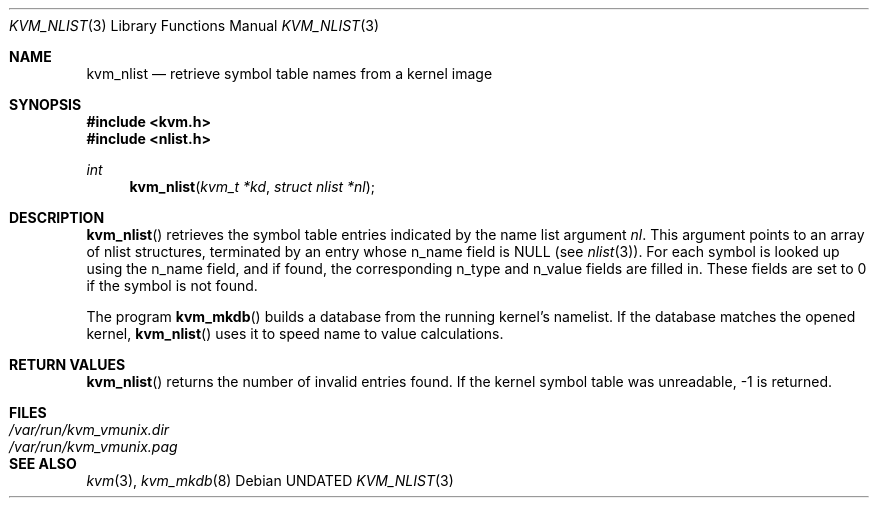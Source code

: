 .\" Copyright (c) 1992 The Regents of the University of California.
.\" All rights reserved.
.\"
.\" %sccs.include.redist.man%
.\"
.\"     @(#)kvm_nlist.3	5.2 (Berkeley) %G%
.\"
.Dd 
.Dt KVM_NLIST 3
.Os
.Sh NAME
.Nm kvm_nlist
.Nd retrieve symbol table names from a kernel image
.Sh SYNOPSIS
.Fd #include <kvm.h>
.Fd #include <nlist.h>
.Ft int
.Fn kvm_nlist "kvm_t *kd" "struct nlist *nl"
.Sh DESCRIPTION
.Fn kvm_nlist
retrieves the symbol table entries indicated by the name list argument
.Fa \&nl .
This argument points to an array of nlist structures, terminated by
an entry whose n_name field is
.Dv NULL
(see
.Xr nlist 3 ) .
For each symbol is looked up using the n_name field, and if found, the
corresponding n_type and n_value fields are filled in.  These fields are set
to 0 if the symbol is not found.
.Pp
The program
.Fn kvm_mkdb
builds a database from the running kernel's namelist.
If the database matches the opened kernel,
.Fn kvm_nlist
uses it to speed name to value calculations.
.Sh RETURN VALUES
.Fn kvm_nlist
returns the number of invalid entries found.
If the kernel symbol table was unreadable, -1 is returned.
.Sh FILES
.Bl -tag -width /var/run/kvm_vmunix.{dir,pag} -compact
.It Pa /var/run/kvm_vmunix.dir
.It Pa /var/run/kvm_vmunix.pag
.El
.Sh SEE ALSO
.Xr kvm 3 ,
.Xr kvm_mkdb 8
